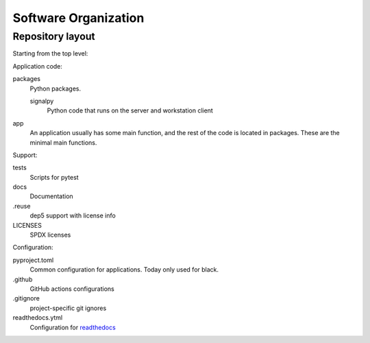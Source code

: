 .. SPDX-FileCopyrightText: 2020 Robert Cohn
..
.. SPDX-License-Identifier: MIT

=====================
Software Organization
=====================

Repository layout
=================

Starting from the top level:

Application code:

packages
  Python packages.

  signalpy
    Python code that runs on the server and workstation client

app
  An application usually has some main function, and the rest of the
  code is located in packages. These are the minimal main functions.

Support:

tests
  Scripts for pytest
docs
  Documentation
.reuse
  dep5 support with license info
LICENSES
  SPDX licenses

Configuration:

pyproject.toml
  Common configuration for applications. Today only used for black.
.github
  GitHub actions configurations
.gitignore
  project-specific git ignores
readthedocs.ytml
  Configuration for readthedocs_

.. _readthedocs: https://readthedocs.org/
